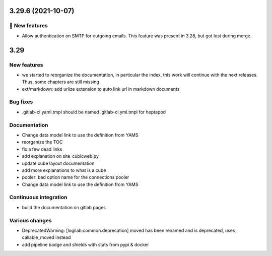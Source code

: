 3.29.6 (2021-10-07)
===================
🎉 New features
--------------

- Allow authentication on SMTP for outgoing emails. This feature was present in 3.28, but got lost during merge.

3.29
====

New features
------------

- we started to reorganize the documentation, in particular the index, this work will continue with the next releases. Thus, some chapters are still missing
- ext/markdown: add urlize extension to auto link url in markdown documents

Bug fixes
---------

- .gitlab-ci.yaml.tmpl should be named .gitlab-ci.yml.tmpl for heptapod

Documentation
-------------

- Change data model link to use the definition from YAMS
- reorganize the TOC
- fix a few dead links
- add explanation on site_cubicweb.py
- update cube layout documentation
- add more explanations to what is a cube
- pooler: bad option name for the connections pooler
- Change data model link to use the definition from YAMS

Continuous integration
----------------------

- build the documentation on gitlab pages

Various changes
---------------

- DeprecatedWarning: [logilab.common.deprecation] moved has been renamed and is deprecated, uses callable_moved instead
- add pipeline badge and shields with stats from pypi & docker
